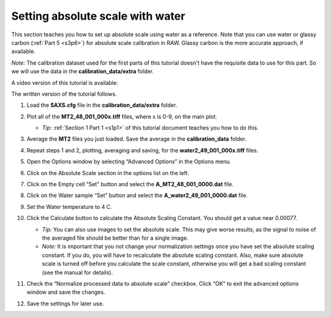 Setting absolute scale with water
^^^^^^^^^^^^^^^^^^^^^^^^^^^^^^^^^^^^^^^^^
.. _s3p5:

This section teaches you how to set up absolute scale using water as a reference.
Note that you can use water or glassy carbon (:ref:`Part 5 <s3p6>`)
for absolute scale calibration in RAW. Glassy carbon is the more accurate approach,
if available.

*Note:* The calibration dataset used for the first parts of this tutorial
doesn't have the requisite data to use for this part. So we will use
the data in the **calibration_data/extra** folder.

A video version of this tutorial is available:

.. raw:: html

    <style>.embed-container { position: relative; padding-bottom: 56.25%; height: 0; overflow: hidden; max-width: 100%; } .embed-container iframe, .embed-container object, .embed-container embed { position: absolute; top: 0; left: 0; width: 100%; height: 100%; }</style><div class='embed-container'><iframe src='https://www.youtube.com/embed/Qa4a-5wHGpE' frameborder='0' allowfullscreen></iframe></div>

The written version of the tutorial follows.

#.  Load the **SAXS.cfg** file in the **calibration_data/extra** folder.

#.  Plot all of the **MT2_48_001_000x.tiff** files, where x is 0-9, on the main plot.

    *   *Tip:* :ref:`Section 1 Part 1 <s1p1>` of this tutorial document teaches you
        how to do this.

#.  Average the **MT2** files you just loaded. Save the average in the **calibration_data**
    folder.

    |config_abswater1_png|

#.  Repeat steps 1 and 2, plotting, averaging and saving, for the **water2_49_001_000x.tiff**
    files.

#.  Open the Options window by selecting “Advanced Options” in the Options menu.

#.  Click on the Absolute Scale section in the options list on the left.

    |config_abswater2_png|

#.  Click on the Empty cell “Set” button and select the **A_MT2_48_001_0000.dat**
    file.

#.  Click on the Water sample “Set” button and select the **A_water2_49_001_0000.dat**
    file.

#.  Set the Water temperature to 4 C.

    |config_abswater3_png|

#.  Click the Calculate button to calculate the Absolute Scaling Constant. You should
    get a value near 0.00077.

    *   *Tip:* You can also use images to set the absolute scale. This may give worse
        results, as the signal to noise of the averaged file should be better than for
        a single image.

    *   *Note:* It is important that you not change your normalization settings once you
        have set the absolute scaling constant. If you do, you will have to recalculate
        the absolute scaling constant. Also, make sure absolute scale is turned off before
        you calculate the scale constant, otherwise you will get a bad scaling constant
        (see the manual for details).

    |config_abswater4_png|

#.  Check the “Normalize processed data to absolute scale” checkbox. Click “OK” to
    exit the advanced options window and save the changes.

    |config_abswater5_png|

#.  Save the settings for later use.



.. |config_abswater1_png| image:: images/config_abswater1.png
    :target: ../_images/config_abswater1.png

.. |config_abswater2_png| image:: images/config_abswater2.png
    :target: ../_images/config_abswater2.png

.. |config_abswater3_png| image:: images/config_abswater3.png
    :width: 500 px
    :target: ../_images/config_abswater3.png

.. |config_abswater4_png| image:: images/config_abswater4.png
    :width: 300 px
    :target: ../_images/config_abswater4.png

.. |config_abswater5_png| image:: images/config_abswater5.png
    :target: ../_images/config_abswater5.png

